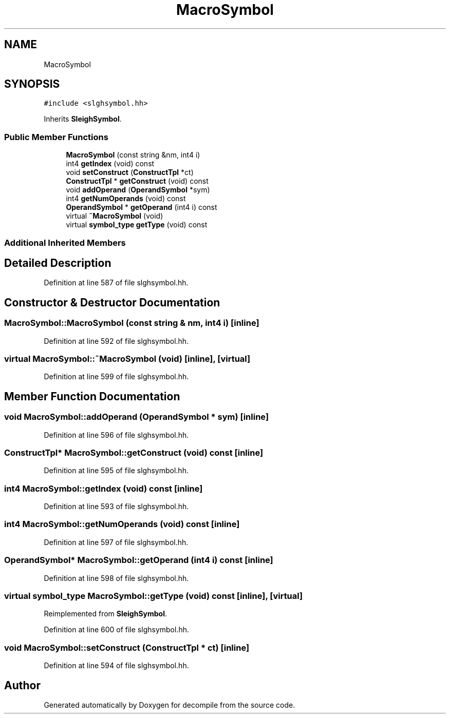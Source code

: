 .TH "MacroSymbol" 3 "Sun Apr 14 2019" "decompile" \" -*- nroff -*-
.ad l
.nh
.SH NAME
MacroSymbol
.SH SYNOPSIS
.br
.PP
.PP
\fC#include <slghsymbol\&.hh>\fP
.PP
Inherits \fBSleighSymbol\fP\&.
.SS "Public Member Functions"

.in +1c
.ti -1c
.RI "\fBMacroSymbol\fP (const string &nm, int4 i)"
.br
.ti -1c
.RI "int4 \fBgetIndex\fP (void) const"
.br
.ti -1c
.RI "void \fBsetConstruct\fP (\fBConstructTpl\fP *ct)"
.br
.ti -1c
.RI "\fBConstructTpl\fP * \fBgetConstruct\fP (void) const"
.br
.ti -1c
.RI "void \fBaddOperand\fP (\fBOperandSymbol\fP *sym)"
.br
.ti -1c
.RI "int4 \fBgetNumOperands\fP (void) const"
.br
.ti -1c
.RI "\fBOperandSymbol\fP * \fBgetOperand\fP (int4 i) const"
.br
.ti -1c
.RI "virtual \fB~MacroSymbol\fP (void)"
.br
.ti -1c
.RI "virtual \fBsymbol_type\fP \fBgetType\fP (void) const"
.br
.in -1c
.SS "Additional Inherited Members"
.SH "Detailed Description"
.PP 
Definition at line 587 of file slghsymbol\&.hh\&.
.SH "Constructor & Destructor Documentation"
.PP 
.SS "MacroSymbol::MacroSymbol (const string & nm, int4 i)\fC [inline]\fP"

.PP
Definition at line 592 of file slghsymbol\&.hh\&.
.SS "virtual MacroSymbol::~MacroSymbol (void)\fC [inline]\fP, \fC [virtual]\fP"

.PP
Definition at line 599 of file slghsymbol\&.hh\&.
.SH "Member Function Documentation"
.PP 
.SS "void MacroSymbol::addOperand (\fBOperandSymbol\fP * sym)\fC [inline]\fP"

.PP
Definition at line 596 of file slghsymbol\&.hh\&.
.SS "\fBConstructTpl\fP* MacroSymbol::getConstruct (void) const\fC [inline]\fP"

.PP
Definition at line 595 of file slghsymbol\&.hh\&.
.SS "int4 MacroSymbol::getIndex (void) const\fC [inline]\fP"

.PP
Definition at line 593 of file slghsymbol\&.hh\&.
.SS "int4 MacroSymbol::getNumOperands (void) const\fC [inline]\fP"

.PP
Definition at line 597 of file slghsymbol\&.hh\&.
.SS "\fBOperandSymbol\fP* MacroSymbol::getOperand (int4 i) const\fC [inline]\fP"

.PP
Definition at line 598 of file slghsymbol\&.hh\&.
.SS "virtual \fBsymbol_type\fP MacroSymbol::getType (void) const\fC [inline]\fP, \fC [virtual]\fP"

.PP
Reimplemented from \fBSleighSymbol\fP\&.
.PP
Definition at line 600 of file slghsymbol\&.hh\&.
.SS "void MacroSymbol::setConstruct (\fBConstructTpl\fP * ct)\fC [inline]\fP"

.PP
Definition at line 594 of file slghsymbol\&.hh\&.

.SH "Author"
.PP 
Generated automatically by Doxygen for decompile from the source code\&.
